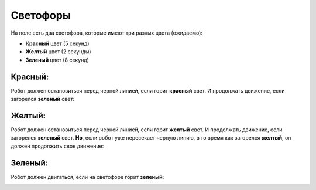 Светофоры
======================================

На поле есть два светофора, которые имеют три разных цвета (ожидаемо):

- **Красный** цвет (5 секунд)
- **Желтый** цвет (2 секунды)
- **Зеленый** цвет (8 секунд)

Красный:
"""""""""""""""""""""""""""""""
Робот должен остановиться перед черной линией, если горит **красный** свет. И продолжать движение, если загорелся **зеленый** свет:

.. image:: pics/red_light_example_1.png
   :align: center
   :width: 900

Желтый:
"""""""""""""""""""""""""""""""

Робот должен остановиться перед черной линией, если горит **желтый** свет. И продолжать движение, если загорелся **зеленый** свет.
**Но**, если робот уже пересекает черную линию, в то время как загорелся **желтый**, он должен продолжить свое движение:

.. image:: pics/yellow_light_example_1.png
   :align: center
   :width: 900

Зеленый:
"""""""""""""""""""""""""""""""

Робот должен двигаться, если на светофоре горит **зеленый**:

.. image:: pics/green_light_example_1.png
   :align: center
   :width: 900
